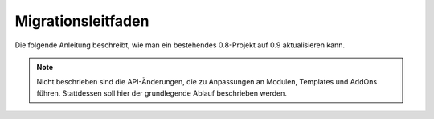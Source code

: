 Migrationsleitfaden
===================

Die folgende Anleitung beschreibt, wie man ein bestehendes 0.8-Projekt auf 0.9
aktualisieren kann.

.. note::

  Nicht beschrieben sind die API-Änderungen, die zu Anpassungen an Modulen,
  Templates und AddOns führen. Stattdessen soll hier der grundlegende Ablauf
  beschrieben werden.
